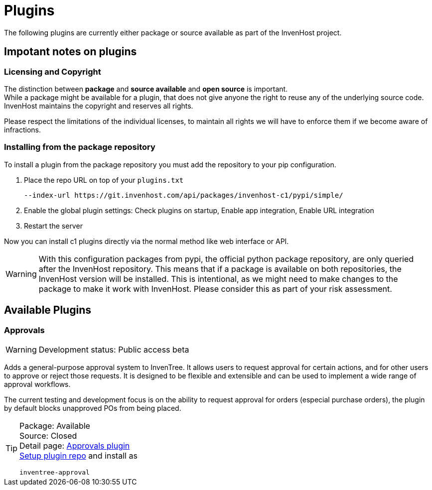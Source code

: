 # Plugins

The following plugins are currently either package or source available as part of the InvenHost project.

## Impotant notes on plugins
### Licensing and Copyright

The distinction between *package* and *source available* and *open source* is important. +
While a package might be available for a plugin, that does not give anyone the right to reuse any of the underlying source code. InvenHost maintains the copyright and reserves all rights.

Please respect the limitations of the individual licenses, to maintain all rights we will have to enforce them if we become aware of infractions.

### Installing from the package repository [[setup_repo]]

To install a plugin from the package repository you must add the repository to your pip configuration.

1. Place the repo URL on top of your `plugins.txt`
+
```plugins.txt
--index-url https://git.invenhost.com/api/packages/invenhost-c1/pypi/simple/
```

2. Enable the global plugin settings: Check plugins on startup, Enable app integration, Enable URL integration

3. Restart the server

Now you can install c1 plugins directly via the normal method like web interface or API.

WARNING: With this configuration packages from pypi, the official python package repository, are only queried after the InvenHost repository. This means that if a package is available on both repositories, the InvenHost version will be installed. This is intentional, as we might need to make changes to the package to make it work with InvenHost. Please consider this as part of your risk assessment.

## Available Plugins

### Approvals

WARNING: Development status: Public access beta

Adds a general-purpose approval system to InvenTree. It allows users to request approval for certain actions, and for other users to approve or reject those requests. It is designed to be flexible and extensible and can be used to implement a wide range of approval workflows.

The current testing and development focus is on the ability to request approval for orders (especial purchase orders), the plugin by default blocks unapproved POs from being placed.

[TIP]
====
Package: Available +
Source: Closed +
Detail page: <<xref:inventree_approval::start, Approvals plugin>> +
<<setup_repo, Setup plugin repo>> and install as +
```
inventree-approval
```

====
